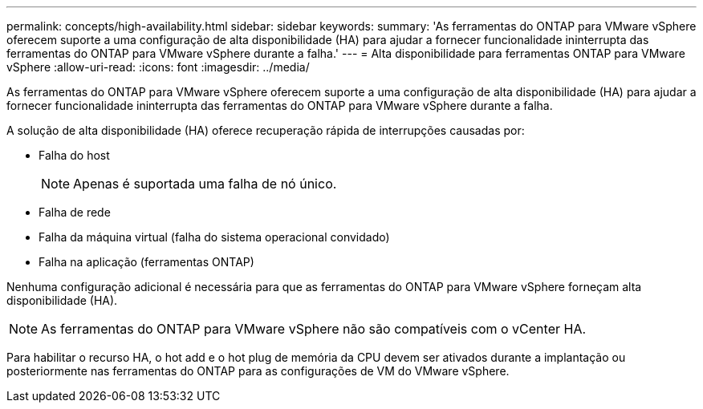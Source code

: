 ---
permalink: concepts/high-availability.html 
sidebar: sidebar 
keywords:  
summary: 'As ferramentas do ONTAP para VMware vSphere oferecem suporte a uma configuração de alta disponibilidade (HA) para ajudar a fornecer funcionalidade ininterrupta das ferramentas do ONTAP para VMware vSphere durante a falha.' 
---
= Alta disponibilidade para ferramentas ONTAP para VMware vSphere
:allow-uri-read: 
:icons: font
:imagesdir: ../media/


[role="lead"]
As ferramentas do ONTAP para VMware vSphere oferecem suporte a uma configuração de alta disponibilidade (HA) para ajudar a fornecer funcionalidade ininterrupta das ferramentas do ONTAP para VMware vSphere durante a falha.

A solução de alta disponibilidade (HA) oferece recuperação rápida de interrupções causadas por:

* Falha do host
+

NOTE: Apenas é suportada uma falha de nó único.

* Falha de rede
* Falha da máquina virtual (falha do sistema operacional convidado)
* Falha na aplicação (ferramentas ONTAP)


Nenhuma configuração adicional é necessária para que as ferramentas do ONTAP para VMware vSphere forneçam alta disponibilidade (HA).


NOTE: As ferramentas do ONTAP para VMware vSphere não são compatíveis com o vCenter HA.

Para habilitar o recurso HA, o hot add e o hot plug de memória da CPU devem ser ativados durante a implantação ou posteriormente nas ferramentas do ONTAP para as configurações de VM do VMware vSphere.
